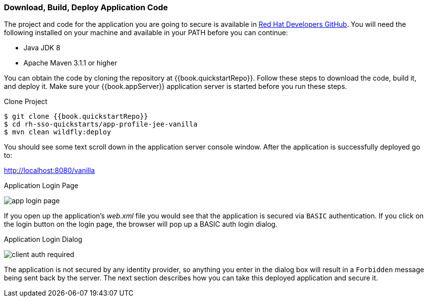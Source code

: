 
=== Download, Build, Deploy Application Code

The project and code for the application you are going to secure is available in link:{{book.quickstartRepo}}[Red Hat Developers GitHub].  You will need the following
installed on your machine and available in your PATH before you can continue:

* Java JDK 8
* Apache Maven 3.1.1 or higher

You can obtain the code by cloning the repository at {{book.quickstartRepo}}. Follow these steps to download the code, build it,
and deploy it. Make sure your {{book.appServer}} application server is started before you run these steps.

.Clone Project
[source, subs="attributes"]
----
$ git clone {{book.quickstartRepo}}
$ cd rh-sso-quickstarts/app-profile-jee-vanilla
$ mvn clean wildfly:deploy
----

You should see some text scroll down in the application server console window.  After the application is successfully deployed go to:

http://localhost:8080/vanilla

.Application Login Page
image:../../{{book.images}}/app-login-page.png[]

If you open up the application's _web.xml_ file you would see that the application is secured via `BASIC` authentication.
If you click on the login button on the login page, the browser
will pop up a BASIC auth login dialog.


.Application Login Dialog
image:../../{{book.images}}/client-auth-required.png[]


The application is not secured by any identity provider, so anything you enter in the dialog box will result in a `Forbidden` message being
sent back by the server.  The next section describes how you can take this deployed application and secure it.


